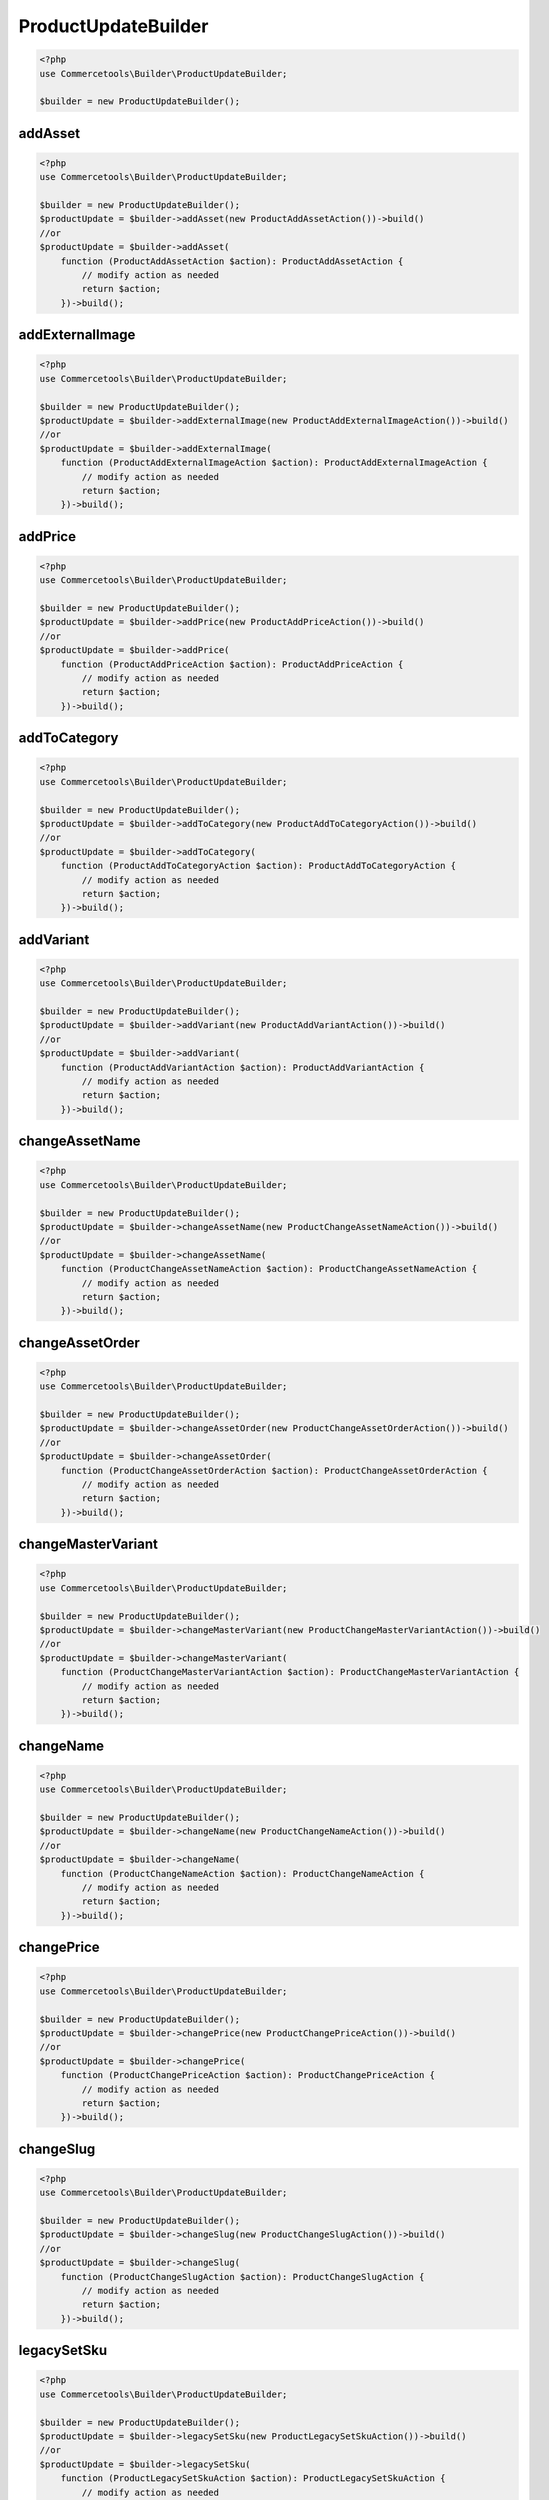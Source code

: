 .. _productupdatebuilder:

========================================================
ProductUpdateBuilder
========================================================

.. code-block:: php
    :name: updatebuilder.productupdatebuilder.examples.builder.php

    <?php
    use Commercetools\Builder\ProductUpdateBuilder;

    $builder = new ProductUpdateBuilder();


addAsset
#########################################################

.. code-block:: php
    :name: updatebuilder.productupdatebuilder.examples.addAsset.php

    <?php
    use Commercetools\Builder\ProductUpdateBuilder;

    $builder = new ProductUpdateBuilder();
    $productUpdate = $builder->addAsset(new ProductAddAssetAction())->build()
    //or
    $productUpdate = $builder->addAsset(
        function (ProductAddAssetAction $action): ProductAddAssetAction {
            // modify action as needed
            return $action;
        })->build();

addExternalImage
#########################################################

.. code-block:: php
    :name: updatebuilder.productupdatebuilder.examples.addExternalImage.php

    <?php
    use Commercetools\Builder\ProductUpdateBuilder;

    $builder = new ProductUpdateBuilder();
    $productUpdate = $builder->addExternalImage(new ProductAddExternalImageAction())->build()
    //or
    $productUpdate = $builder->addExternalImage(
        function (ProductAddExternalImageAction $action): ProductAddExternalImageAction {
            // modify action as needed
            return $action;
        })->build();

addPrice
#########################################################

.. code-block:: php
    :name: updatebuilder.productupdatebuilder.examples.addPrice.php

    <?php
    use Commercetools\Builder\ProductUpdateBuilder;

    $builder = new ProductUpdateBuilder();
    $productUpdate = $builder->addPrice(new ProductAddPriceAction())->build()
    //or
    $productUpdate = $builder->addPrice(
        function (ProductAddPriceAction $action): ProductAddPriceAction {
            // modify action as needed
            return $action;
        })->build();

addToCategory
#########################################################

.. code-block:: php
    :name: updatebuilder.productupdatebuilder.examples.addToCategory.php

    <?php
    use Commercetools\Builder\ProductUpdateBuilder;

    $builder = new ProductUpdateBuilder();
    $productUpdate = $builder->addToCategory(new ProductAddToCategoryAction())->build()
    //or
    $productUpdate = $builder->addToCategory(
        function (ProductAddToCategoryAction $action): ProductAddToCategoryAction {
            // modify action as needed
            return $action;
        })->build();

addVariant
#########################################################

.. code-block:: php
    :name: updatebuilder.productupdatebuilder.examples.addVariant.php

    <?php
    use Commercetools\Builder\ProductUpdateBuilder;

    $builder = new ProductUpdateBuilder();
    $productUpdate = $builder->addVariant(new ProductAddVariantAction())->build()
    //or
    $productUpdate = $builder->addVariant(
        function (ProductAddVariantAction $action): ProductAddVariantAction {
            // modify action as needed
            return $action;
        })->build();

changeAssetName
#########################################################

.. code-block:: php
    :name: updatebuilder.productupdatebuilder.examples.changeAssetName.php

    <?php
    use Commercetools\Builder\ProductUpdateBuilder;

    $builder = new ProductUpdateBuilder();
    $productUpdate = $builder->changeAssetName(new ProductChangeAssetNameAction())->build()
    //or
    $productUpdate = $builder->changeAssetName(
        function (ProductChangeAssetNameAction $action): ProductChangeAssetNameAction {
            // modify action as needed
            return $action;
        })->build();

changeAssetOrder
#########################################################

.. code-block:: php
    :name: updatebuilder.productupdatebuilder.examples.changeAssetOrder.php

    <?php
    use Commercetools\Builder\ProductUpdateBuilder;

    $builder = new ProductUpdateBuilder();
    $productUpdate = $builder->changeAssetOrder(new ProductChangeAssetOrderAction())->build()
    //or
    $productUpdate = $builder->changeAssetOrder(
        function (ProductChangeAssetOrderAction $action): ProductChangeAssetOrderAction {
            // modify action as needed
            return $action;
        })->build();

changeMasterVariant
#########################################################

.. code-block:: php
    :name: updatebuilder.productupdatebuilder.examples.changeMasterVariant.php

    <?php
    use Commercetools\Builder\ProductUpdateBuilder;

    $builder = new ProductUpdateBuilder();
    $productUpdate = $builder->changeMasterVariant(new ProductChangeMasterVariantAction())->build()
    //or
    $productUpdate = $builder->changeMasterVariant(
        function (ProductChangeMasterVariantAction $action): ProductChangeMasterVariantAction {
            // modify action as needed
            return $action;
        })->build();

changeName
#########################################################

.. code-block:: php
    :name: updatebuilder.productupdatebuilder.examples.changeName.php

    <?php
    use Commercetools\Builder\ProductUpdateBuilder;

    $builder = new ProductUpdateBuilder();
    $productUpdate = $builder->changeName(new ProductChangeNameAction())->build()
    //or
    $productUpdate = $builder->changeName(
        function (ProductChangeNameAction $action): ProductChangeNameAction {
            // modify action as needed
            return $action;
        })->build();

changePrice
#########################################################

.. code-block:: php
    :name: updatebuilder.productupdatebuilder.examples.changePrice.php

    <?php
    use Commercetools\Builder\ProductUpdateBuilder;

    $builder = new ProductUpdateBuilder();
    $productUpdate = $builder->changePrice(new ProductChangePriceAction())->build()
    //or
    $productUpdate = $builder->changePrice(
        function (ProductChangePriceAction $action): ProductChangePriceAction {
            // modify action as needed
            return $action;
        })->build();

changeSlug
#########################################################

.. code-block:: php
    :name: updatebuilder.productupdatebuilder.examples.changeSlug.php

    <?php
    use Commercetools\Builder\ProductUpdateBuilder;

    $builder = new ProductUpdateBuilder();
    $productUpdate = $builder->changeSlug(new ProductChangeSlugAction())->build()
    //or
    $productUpdate = $builder->changeSlug(
        function (ProductChangeSlugAction $action): ProductChangeSlugAction {
            // modify action as needed
            return $action;
        })->build();

legacySetSku
#########################################################

.. code-block:: php
    :name: updatebuilder.productupdatebuilder.examples.legacySetSku.php

    <?php
    use Commercetools\Builder\ProductUpdateBuilder;

    $builder = new ProductUpdateBuilder();
    $productUpdate = $builder->legacySetSku(new ProductLegacySetSkuAction())->build()
    //or
    $productUpdate = $builder->legacySetSku(
        function (ProductLegacySetSkuAction $action): ProductLegacySetSkuAction {
            // modify action as needed
            return $action;
        })->build();

moveImageToPosition
#########################################################

.. code-block:: php
    :name: updatebuilder.productupdatebuilder.examples.moveImageToPosition.php

    <?php
    use Commercetools\Builder\ProductUpdateBuilder;

    $builder = new ProductUpdateBuilder();
    $productUpdate = $builder->moveImageToPosition(new ProductMoveImageToPositionAction())->build()
    //or
    $productUpdate = $builder->moveImageToPosition(
        function (ProductMoveImageToPositionAction $action): ProductMoveImageToPositionAction {
            // modify action as needed
            return $action;
        })->build();

publish
#########################################################

.. code-block:: php
    :name: updatebuilder.productupdatebuilder.examples.publish.php

    <?php
    use Commercetools\Builder\ProductUpdateBuilder;

    $builder = new ProductUpdateBuilder();
    $productUpdate = $builder->publish(new ProductPublishAction())->build()
    //or
    $productUpdate = $builder->publish(
        function (ProductPublishAction $action): ProductPublishAction {
            // modify action as needed
            return $action;
        })->build();

removeAsset
#########################################################

.. code-block:: php
    :name: updatebuilder.productupdatebuilder.examples.removeAsset.php

    <?php
    use Commercetools\Builder\ProductUpdateBuilder;

    $builder = new ProductUpdateBuilder();
    $productUpdate = $builder->removeAsset(new ProductRemoveAssetAction())->build()
    //or
    $productUpdate = $builder->removeAsset(
        function (ProductRemoveAssetAction $action): ProductRemoveAssetAction {
            // modify action as needed
            return $action;
        })->build();

removeFromCategory
#########################################################

.. code-block:: php
    :name: updatebuilder.productupdatebuilder.examples.removeFromCategory.php

    <?php
    use Commercetools\Builder\ProductUpdateBuilder;

    $builder = new ProductUpdateBuilder();
    $productUpdate = $builder->removeFromCategory(new ProductRemoveFromCategoryAction())->build()
    //or
    $productUpdate = $builder->removeFromCategory(
        function (ProductRemoveFromCategoryAction $action): ProductRemoveFromCategoryAction {
            // modify action as needed
            return $action;
        })->build();

removeImage
#########################################################

.. code-block:: php
    :name: updatebuilder.productupdatebuilder.examples.removeImage.php

    <?php
    use Commercetools\Builder\ProductUpdateBuilder;

    $builder = new ProductUpdateBuilder();
    $productUpdate = $builder->removeImage(new ProductRemoveImageAction())->build()
    //or
    $productUpdate = $builder->removeImage(
        function (ProductRemoveImageAction $action): ProductRemoveImageAction {
            // modify action as needed
            return $action;
        })->build();

removePrice
#########################################################

.. code-block:: php
    :name: updatebuilder.productupdatebuilder.examples.removePrice.php

    <?php
    use Commercetools\Builder\ProductUpdateBuilder;

    $builder = new ProductUpdateBuilder();
    $productUpdate = $builder->removePrice(new ProductRemovePriceAction())->build()
    //or
    $productUpdate = $builder->removePrice(
        function (ProductRemovePriceAction $action): ProductRemovePriceAction {
            // modify action as needed
            return $action;
        })->build();

removeVariant
#########################################################

.. code-block:: php
    :name: updatebuilder.productupdatebuilder.examples.removeVariant.php

    <?php
    use Commercetools\Builder\ProductUpdateBuilder;

    $builder = new ProductUpdateBuilder();
    $productUpdate = $builder->removeVariant(new ProductRemoveVariantAction())->build()
    //or
    $productUpdate = $builder->removeVariant(
        function (ProductRemoveVariantAction $action): ProductRemoveVariantAction {
            // modify action as needed
            return $action;
        })->build();

revertStagedChanges
#########################################################

.. code-block:: php
    :name: updatebuilder.productupdatebuilder.examples.revertStagedChanges.php

    <?php
    use Commercetools\Builder\ProductUpdateBuilder;

    $builder = new ProductUpdateBuilder();
    $productUpdate = $builder->revertStagedChanges(new ProductRevertStagedChangesAction())->build()
    //or
    $productUpdate = $builder->revertStagedChanges(
        function (ProductRevertStagedChangesAction $action): ProductRevertStagedChangesAction {
            // modify action as needed
            return $action;
        })->build();

revertStagedVariantChanges
#########################################################

.. code-block:: php
    :name: updatebuilder.productupdatebuilder.examples.revertStagedVariantChanges.php

    <?php
    use Commercetools\Builder\ProductUpdateBuilder;

    $builder = new ProductUpdateBuilder();
    $productUpdate = $builder->revertStagedVariantChanges(new ProductRevertStagedVariantChangesAction())->build()
    //or
    $productUpdate = $builder->revertStagedVariantChanges(
        function (ProductRevertStagedVariantChangesAction $action): ProductRevertStagedVariantChangesAction {
            // modify action as needed
            return $action;
        })->build();

setAssetCustomField
#########################################################

.. code-block:: php
    :name: updatebuilder.productupdatebuilder.examples.setAssetCustomField.php

    <?php
    use Commercetools\Builder\ProductUpdateBuilder;

    $builder = new ProductUpdateBuilder();
    $productUpdate = $builder->setAssetCustomField(new ProductSetAssetCustomFieldAction())->build()
    //or
    $productUpdate = $builder->setAssetCustomField(
        function (ProductSetAssetCustomFieldAction $action): ProductSetAssetCustomFieldAction {
            // modify action as needed
            return $action;
        })->build();

setAssetCustomType
#########################################################

.. code-block:: php
    :name: updatebuilder.productupdatebuilder.examples.setAssetCustomType.php

    <?php
    use Commercetools\Builder\ProductUpdateBuilder;

    $builder = new ProductUpdateBuilder();
    $productUpdate = $builder->setAssetCustomType(new ProductSetAssetCustomTypeAction())->build()
    //or
    $productUpdate = $builder->setAssetCustomType(
        function (ProductSetAssetCustomTypeAction $action): ProductSetAssetCustomTypeAction {
            // modify action as needed
            return $action;
        })->build();

setAssetDescription
#########################################################

.. code-block:: php
    :name: updatebuilder.productupdatebuilder.examples.setAssetDescription.php

    <?php
    use Commercetools\Builder\ProductUpdateBuilder;

    $builder = new ProductUpdateBuilder();
    $productUpdate = $builder->setAssetDescription(new ProductSetAssetDescriptionAction())->build()
    //or
    $productUpdate = $builder->setAssetDescription(
        function (ProductSetAssetDescriptionAction $action): ProductSetAssetDescriptionAction {
            // modify action as needed
            return $action;
        })->build();

setAssetKey
#########################################################

.. code-block:: php
    :name: updatebuilder.productupdatebuilder.examples.setAssetKey.php

    <?php
    use Commercetools\Builder\ProductUpdateBuilder;

    $builder = new ProductUpdateBuilder();
    $productUpdate = $builder->setAssetKey(new ProductSetAssetKeyAction())->build()
    //or
    $productUpdate = $builder->setAssetKey(
        function (ProductSetAssetKeyAction $action): ProductSetAssetKeyAction {
            // modify action as needed
            return $action;
        })->build();

setAssetSources
#########################################################

.. code-block:: php
    :name: updatebuilder.productupdatebuilder.examples.setAssetSources.php

    <?php
    use Commercetools\Builder\ProductUpdateBuilder;

    $builder = new ProductUpdateBuilder();
    $productUpdate = $builder->setAssetSources(new ProductSetAssetSourcesAction())->build()
    //or
    $productUpdate = $builder->setAssetSources(
        function (ProductSetAssetSourcesAction $action): ProductSetAssetSourcesAction {
            // modify action as needed
            return $action;
        })->build();

setAssetTags
#########################################################

.. code-block:: php
    :name: updatebuilder.productupdatebuilder.examples.setAssetTags.php

    <?php
    use Commercetools\Builder\ProductUpdateBuilder;

    $builder = new ProductUpdateBuilder();
    $productUpdate = $builder->setAssetTags(new ProductSetAssetTagsAction())->build()
    //or
    $productUpdate = $builder->setAssetTags(
        function (ProductSetAssetTagsAction $action): ProductSetAssetTagsAction {
            // modify action as needed
            return $action;
        })->build();

setAttribute
#########################################################

.. code-block:: php
    :name: updatebuilder.productupdatebuilder.examples.setAttribute.php

    <?php
    use Commercetools\Builder\ProductUpdateBuilder;

    $builder = new ProductUpdateBuilder();
    $productUpdate = $builder->setAttribute(new ProductSetAttributeAction())->build()
    //or
    $productUpdate = $builder->setAttribute(
        function (ProductSetAttributeAction $action): ProductSetAttributeAction {
            // modify action as needed
            return $action;
        })->build();

setAttributeInAllVariants
#########################################################

.. code-block:: php
    :name: updatebuilder.productupdatebuilder.examples.setAttributeInAllVariants.php

    <?php
    use Commercetools\Builder\ProductUpdateBuilder;

    $builder = new ProductUpdateBuilder();
    $productUpdate = $builder->setAttributeInAllVariants(new ProductSetAttributeInAllVariantsAction())->build()
    //or
    $productUpdate = $builder->setAttributeInAllVariants(
        function (ProductSetAttributeInAllVariantsAction $action): ProductSetAttributeInAllVariantsAction {
            // modify action as needed
            return $action;
        })->build();

setCategoryOrderHint
#########################################################

.. code-block:: php
    :name: updatebuilder.productupdatebuilder.examples.setCategoryOrderHint.php

    <?php
    use Commercetools\Builder\ProductUpdateBuilder;

    $builder = new ProductUpdateBuilder();
    $productUpdate = $builder->setCategoryOrderHint(new ProductSetCategoryOrderHintAction())->build()
    //or
    $productUpdate = $builder->setCategoryOrderHint(
        function (ProductSetCategoryOrderHintAction $action): ProductSetCategoryOrderHintAction {
            // modify action as needed
            return $action;
        })->build();

setDescription
#########################################################

.. code-block:: php
    :name: updatebuilder.productupdatebuilder.examples.setDescription.php

    <?php
    use Commercetools\Builder\ProductUpdateBuilder;

    $builder = new ProductUpdateBuilder();
    $productUpdate = $builder->setDescription(new ProductSetDescriptionAction())->build()
    //or
    $productUpdate = $builder->setDescription(
        function (ProductSetDescriptionAction $action): ProductSetDescriptionAction {
            // modify action as needed
            return $action;
        })->build();

setDiscountedPrice
#########################################################

.. code-block:: php
    :name: updatebuilder.productupdatebuilder.examples.setDiscountedPrice.php

    <?php
    use Commercetools\Builder\ProductUpdateBuilder;

    $builder = new ProductUpdateBuilder();
    $productUpdate = $builder->setDiscountedPrice(new ProductSetDiscountedPriceAction())->build()
    //or
    $productUpdate = $builder->setDiscountedPrice(
        function (ProductSetDiscountedPriceAction $action): ProductSetDiscountedPriceAction {
            // modify action as needed
            return $action;
        })->build();

setKey
#########################################################

.. code-block:: php
    :name: updatebuilder.productupdatebuilder.examples.setKey.php

    <?php
    use Commercetools\Builder\ProductUpdateBuilder;

    $builder = new ProductUpdateBuilder();
    $productUpdate = $builder->setKey(new ProductSetKeyAction())->build()
    //or
    $productUpdate = $builder->setKey(
        function (ProductSetKeyAction $action): ProductSetKeyAction {
            // modify action as needed
            return $action;
        })->build();

setMetaDescription
#########################################################

.. code-block:: php
    :name: updatebuilder.productupdatebuilder.examples.setMetaDescription.php

    <?php
    use Commercetools\Builder\ProductUpdateBuilder;

    $builder = new ProductUpdateBuilder();
    $productUpdate = $builder->setMetaDescription(new ProductSetMetaDescriptionAction())->build()
    //or
    $productUpdate = $builder->setMetaDescription(
        function (ProductSetMetaDescriptionAction $action): ProductSetMetaDescriptionAction {
            // modify action as needed
            return $action;
        })->build();

setMetaKeywords
#########################################################

.. code-block:: php
    :name: updatebuilder.productupdatebuilder.examples.setMetaKeywords.php

    <?php
    use Commercetools\Builder\ProductUpdateBuilder;

    $builder = new ProductUpdateBuilder();
    $productUpdate = $builder->setMetaKeywords(new ProductSetMetaKeywordsAction())->build()
    //or
    $productUpdate = $builder->setMetaKeywords(
        function (ProductSetMetaKeywordsAction $action): ProductSetMetaKeywordsAction {
            // modify action as needed
            return $action;
        })->build();

setMetaTitle
#########################################################

.. code-block:: php
    :name: updatebuilder.productupdatebuilder.examples.setMetaTitle.php

    <?php
    use Commercetools\Builder\ProductUpdateBuilder;

    $builder = new ProductUpdateBuilder();
    $productUpdate = $builder->setMetaTitle(new ProductSetMetaTitleAction())->build()
    //or
    $productUpdate = $builder->setMetaTitle(
        function (ProductSetMetaTitleAction $action): ProductSetMetaTitleAction {
            // modify action as needed
            return $action;
        })->build();

setPrices
#########################################################

.. code-block:: php
    :name: updatebuilder.productupdatebuilder.examples.setPrices.php

    <?php
    use Commercetools\Builder\ProductUpdateBuilder;

    $builder = new ProductUpdateBuilder();
    $productUpdate = $builder->setPrices(new ProductSetPricesAction())->build()
    //or
    $productUpdate = $builder->setPrices(
        function (ProductSetPricesAction $action): ProductSetPricesAction {
            // modify action as needed
            return $action;
        })->build();

setProductPriceCustomField
#########################################################

.. code-block:: php
    :name: updatebuilder.productupdatebuilder.examples.setProductPriceCustomField.php

    <?php
    use Commercetools\Builder\ProductUpdateBuilder;

    $builder = new ProductUpdateBuilder();
    $productUpdate = $builder->setProductPriceCustomField(new ProductSetProductPriceCustomFieldAction())->build()
    //or
    $productUpdate = $builder->setProductPriceCustomField(
        function (ProductSetProductPriceCustomFieldAction $action): ProductSetProductPriceCustomFieldAction {
            // modify action as needed
            return $action;
        })->build();

setProductPriceCustomType
#########################################################

.. code-block:: php
    :name: updatebuilder.productupdatebuilder.examples.setProductPriceCustomType.php

    <?php
    use Commercetools\Builder\ProductUpdateBuilder;

    $builder = new ProductUpdateBuilder();
    $productUpdate = $builder->setProductPriceCustomType(new ProductSetProductPriceCustomTypeAction())->build()
    //or
    $productUpdate = $builder->setProductPriceCustomType(
        function (ProductSetProductPriceCustomTypeAction $action): ProductSetProductPriceCustomTypeAction {
            // modify action as needed
            return $action;
        })->build();

setProductVariantKey
#########################################################

.. code-block:: php
    :name: updatebuilder.productupdatebuilder.examples.setProductVariantKey.php

    <?php
    use Commercetools\Builder\ProductUpdateBuilder;

    $builder = new ProductUpdateBuilder();
    $productUpdate = $builder->setProductVariantKey(new ProductSetProductVariantKeyAction())->build()
    //or
    $productUpdate = $builder->setProductVariantKey(
        function (ProductSetProductVariantKeyAction $action): ProductSetProductVariantKeyAction {
            // modify action as needed
            return $action;
        })->build();

setSearchKeywords
#########################################################

.. code-block:: php
    :name: updatebuilder.productupdatebuilder.examples.setSearchKeywords.php

    <?php
    use Commercetools\Builder\ProductUpdateBuilder;

    $builder = new ProductUpdateBuilder();
    $productUpdate = $builder->setSearchKeywords(new ProductSetSearchKeywordsAction())->build()
    //or
    $productUpdate = $builder->setSearchKeywords(
        function (ProductSetSearchKeywordsAction $action): ProductSetSearchKeywordsAction {
            // modify action as needed
            return $action;
        })->build();

setSku
#########################################################

.. code-block:: php
    :name: updatebuilder.productupdatebuilder.examples.setSku.php

    <?php
    use Commercetools\Builder\ProductUpdateBuilder;

    $builder = new ProductUpdateBuilder();
    $productUpdate = $builder->setSku(new ProductSetSkuAction())->build()
    //or
    $productUpdate = $builder->setSku(
        function (ProductSetSkuAction $action): ProductSetSkuAction {
            // modify action as needed
            return $action;
        })->build();

setTaxCategory
#########################################################

.. code-block:: php
    :name: updatebuilder.productupdatebuilder.examples.setTaxCategory.php

    <?php
    use Commercetools\Builder\ProductUpdateBuilder;

    $builder = new ProductUpdateBuilder();
    $productUpdate = $builder->setTaxCategory(new ProductSetTaxCategoryAction())->build()
    //or
    $productUpdate = $builder->setTaxCategory(
        function (ProductSetTaxCategoryAction $action): ProductSetTaxCategoryAction {
            // modify action as needed
            return $action;
        })->build();

transitionState
#########################################################

.. code-block:: php
    :name: updatebuilder.productupdatebuilder.examples.transitionState.php

    <?php
    use Commercetools\Builder\ProductUpdateBuilder;

    $builder = new ProductUpdateBuilder();
    $productUpdate = $builder->transitionState(new ProductTransitionStateAction())->build()
    //or
    $productUpdate = $builder->transitionState(
        function (ProductTransitionStateAction $action): ProductTransitionStateAction {
            // modify action as needed
            return $action;
        })->build();

unpublish
#########################################################

.. code-block:: php
    :name: updatebuilder.productupdatebuilder.examples.unpublish.php

    <?php
    use Commercetools\Builder\ProductUpdateBuilder;

    $builder = new ProductUpdateBuilder();
    $productUpdate = $builder->unpublish(new ProductUnpublishAction())->build()
    //or
    $productUpdate = $builder->unpublish(
        function (ProductUnpublishAction $action): ProductUnpublishAction {
            // modify action as needed
            return $action;
        })->build();

